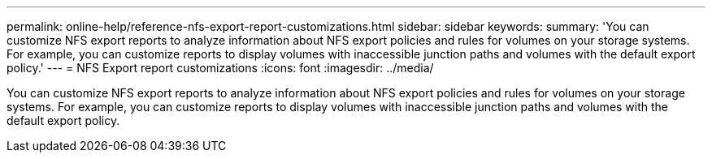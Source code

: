 ---
permalink: online-help/reference-nfs-export-report-customizations.html
sidebar: sidebar
keywords: 
summary: 'You can customize NFS export reports to analyze information about NFS export policies and rules for volumes on your storage systems. For example, you can customize reports to display volumes with inaccessible junction paths and volumes with the default export policy.'
---
= NFS Export report customizations
:icons: font
:imagesdir: ../media/

[.lead]
You can customize NFS export reports to analyze information about NFS export policies and rules for volumes on your storage systems. For example, you can customize reports to display volumes with inaccessible junction paths and volumes with the default export policy.
